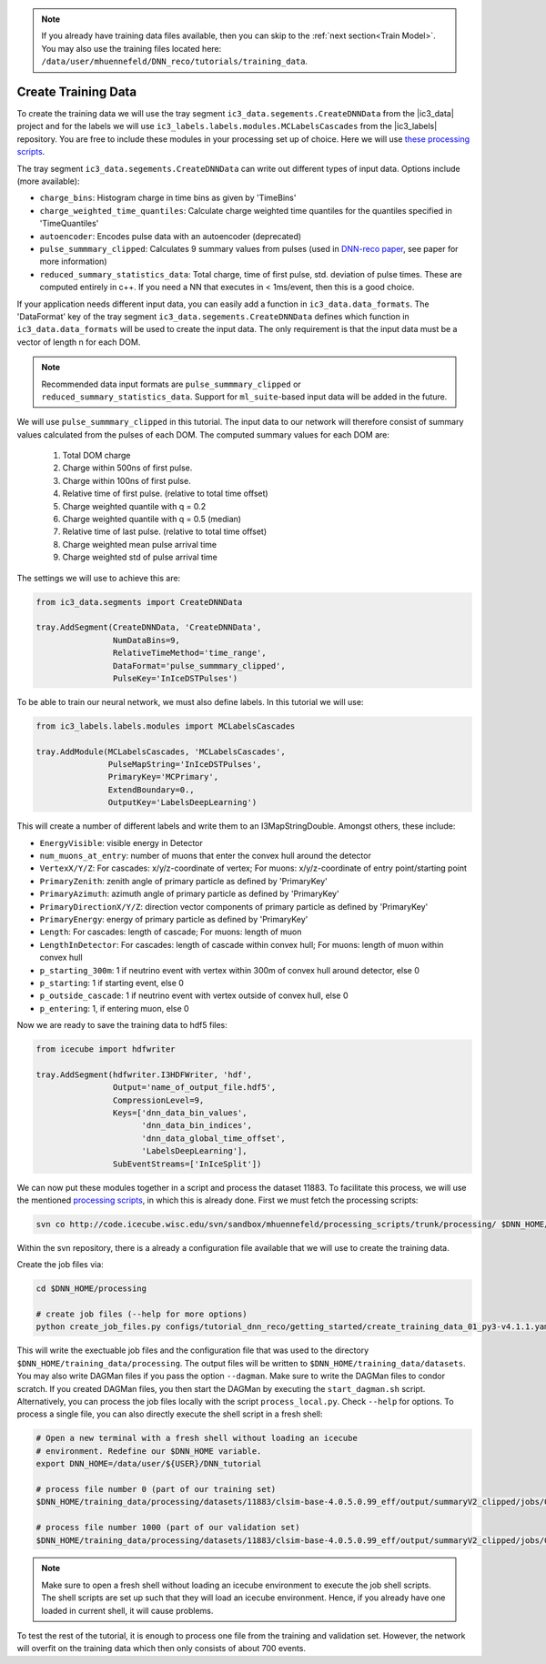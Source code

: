 .. IceCube DNN reconstruction

.. _create_training_data:

.. note::
    If you already have training data files available, then you can skip to the :ref:`next section<Train Model>`. You may also use the training files
    located here: ``/data/user/mhuennefeld/DNN_reco/tutorials/training_data``.

Create Training Data
********************

To create the training data we will use the tray
segment ``ic3_data.segements.CreateDNNData`` from the |ic3_data| project
and for the labels we will use ``ic3_labels.labels.modules.MCLabelsCascades``
from the |ic3_labels| repository.
You are free to include these modules in your processing set up of choice.
Here we will use
`these processing scripts <https://code.icecube.wisc.edu/projects/icecube/browser/IceCube/sandbox/mhuennefeld/processing_scripts>`_.

The tray segment ``ic3_data.segements.CreateDNNData`` can write out different
types of input data.
Options include (more available):

* ``charge_bins``: Histogram charge in time bins as given by 'TimeBins'
* ``charge_weighted_time_quantiles``: Calculate charge weighted time quantiles for the quantiles specified in 'TimeQuantiles'
* ``autoencoder``: Encodes pulse data with an autoencoder (deprecated)
* ``pulse_summmary_clipped``: Calculates 9 summary values from pulses (used in `DNN-reco paper <https://arxiv.org//abs/2101.11589>`_, see paper for more information)
* ``reduced_summary_statistics_data``: Total charge, time of first pulse, std. deviation of pulse times. These are computed entirely in c++. If you need a NN that executes in < 1ms/event, then this is a good choice.

If your application needs different input data, you can easily add a function
in ``ic3_data.data_formats``.
The 'DataFormat' key of the tray segment ``ic3_data.segements.CreateDNNData``
defines which function in ``ic3_data.data_formats`` will be used
to create the input data.
The only requirement is that the input data must be a vector of length n for
each DOM.

.. note::
    Recommended data input formats are ``pulse_summmary_clipped`` or
    ``reduced_summary_statistics_data``. Support for ``ml_suite``-based
    input data will be added in the future.

We will use ``pulse_summmary_clipped`` in this tutorial.
The input data to our network will therefore consist of summary values
calculated from the pulses of each DOM.
The computed summary values for each DOM are:


    1. Total DOM charge
    2. Charge within 500ns of first pulse.
    3. Charge within 100ns of first pulse.
    4. Relative time of first pulse. (relative to total time offset)
    5. Charge weighted quantile with q = 0.2
    6. Charge weighted quantile with q = 0.5 (median)
    7. Relative time of last pulse. (relative to total time offset)
    8. Charge weighted mean pulse arrival time
    9. Charge weighted std of pulse arrival time

The settings we will use to achieve this are:

.. code-block:: python

    from ic3_data.segments import CreateDNNData

    tray.AddSegment(CreateDNNData, 'CreateDNNData',
                    NumDataBins=9,
                    RelativeTimeMethod='time_range',
                    DataFormat='pulse_summmary_clipped',
                    PulseKey='InIceDSTPulses')

To be able to train our neural network, we must also define labels.
In this tutorial we will use:

.. code-block:: python

    from ic3_labels.labels.modules import MCLabelsCascades

    tray.AddModule(MCLabelsCascades, 'MCLabelsCascades',
                   PulseMapString='InIceDSTPulses',
                   PrimaryKey='MCPrimary',
                   ExtendBoundary=0.,
                   OutputKey='LabelsDeepLearning')

This will create a number of different labels and
write them to an I3MapStringDouble.
Amongst others, these include:

* ``EnergyVisible``: visible energy in Detector
* ``num_muons_at_entry``: number of muons that enter the convex hull around the detector
* ``VertexX/Y/Z``: For cascades: x/y/z-coordinate of vertex; For muons: x/y/z-coordinate of entry point/starting point
* ``PrimaryZenith``: zenith angle of primary particle as defined by 'PrimaryKey'
* ``PrimaryAzimuth``: azimuth angle of primary particle as defined by 'PrimaryKey'
* ``PrimaryDirectionX/Y/Z``: direction vector components of primary particle as defined by 'PrimaryKey'
* ``PrimaryEnergy``: energy of primary particle as defined by 'PrimaryKey'
* ``Length``: For cascades: length of cascade; For muons: length of muon
* ``LengthInDetector``: For cascades: length of cascade within convex hull; For muons: length of muon within convex hull
* ``p_starting_300m``: 1 if neutrino event with vertex within 300m of convex hull around detector, else 0
* ``p_starting``: 1 if starting event, else 0
* ``p_outside_cascade``: 1 if neutrino event with vertex outside of convex hull, else 0
* ``p_entering``: 1, if entering muon, else 0

Now we are ready to save the training data to hdf5 files:

.. code-block:: python

    from icecube import hdfwriter

    tray.AddSegment(hdfwriter.I3HDFWriter, 'hdf',
                    Output='name_of_output_file.hdf5',
                    CompressionLevel=9,
                    Keys=['dnn_data_bin_values',
                          'dnn_data_bin_indices',
                          'dnn_data_global_time_offset',
                          'LabelsDeepLearning'],
                    SubEventStreams=['InIceSplit'])

We can now put these modules together in a script and process the dataset 11883.
To facilitate this process, we will use the mentioned `processing scripts <https://code.icecube.wisc.edu/projects/icecube/browser/IceCube/sandbox/mhuennefeld/processing_scripts>`_, in which this is already done.
First we must fetch the processing scripts:

.. code-block:: bash

    svn co http://code.icecube.wisc.edu/svn/sandbox/mhuennefeld/processing_scripts/trunk/processing/ $DNN_HOME/processing


Within the svn repository, there is a already a configuration file available
that we will use to create the training data.

..
    There is already a template configuration file available.
    We will copy this file to another location and make our edits.

    .. code-block:: bash

        mkdir --parents $DNN_HOME/configs/processing/
        cp $DNN_HOME/processing/configs/tutorial_dnn_reco/getting_started/create_training_data_01.yaml $DNN_HOME/configs/processing/

Create the job files via:

.. code-block:: bash

    cd $DNN_HOME/processing

    # create job files (--help for more options)
    python create_job_files.py configs/tutorial_dnn_reco/getting_started/create_training_data_01_py3-v4.1.1.yaml -d $DNN_HOME/training_data/

This will write the exectuable job files and the configuration file that was used
to the directory ``$DNN_HOME/training_data/processing``.
The output files will be written to ``$DNN_HOME/training_data/datasets``.
You may also write DAGMan files if you pass the option ``--dagman``.
Make sure to write the DAGMan files to condor scratch.
If you created DAGMan files, you then start the DAGMan by executing the ``start_dagman.sh`` script.
Alternatively, you can process the job files locally with the script ``process_local.py``.
Check ``--help`` for options.
To process a single file, you can also directly execute the shell script in a fresh shell:

.. code-block:: bash

    # Open a new terminal with a fresh shell without loading an icecube
    # environment. Redefine our $DNN_HOME variable.
    export DNN_HOME=/data/user/${USER}/DNN_tutorial

    # process file number 0 (part of our training set)
    $DNN_HOME/training_data/processing/datasets/11883/clsim-base-4.0.5.0.99_eff/output/summaryV2_clipped/jobs/00000-00999/job_11883_clsim-base-4.0.5.0.99_effDOMPulseData_00000000.sh

    # process file number 1000 (part of our validation set)
    $DNN_HOME/training_data/processing/datasets/11883/clsim-base-4.0.5.0.99_eff/output/summaryV2_clipped/jobs/01000-01999/job_11883_clsim-base-4.0.5.0.99_effDOMPulseData_00001000.sh

.. note::
    Make sure to open a fresh shell without loading an icecube environment to execute the job shell scripts. The shell scripts are set up such that they will load an icecube environment. Hence, if you already have
    one loaded in current shell, it will cause problems.

To test the rest of the tutorial, it is enough to process one file
from the training and validation set.
However, the network will overfit on the training data which then only consists
of about 700 events.


